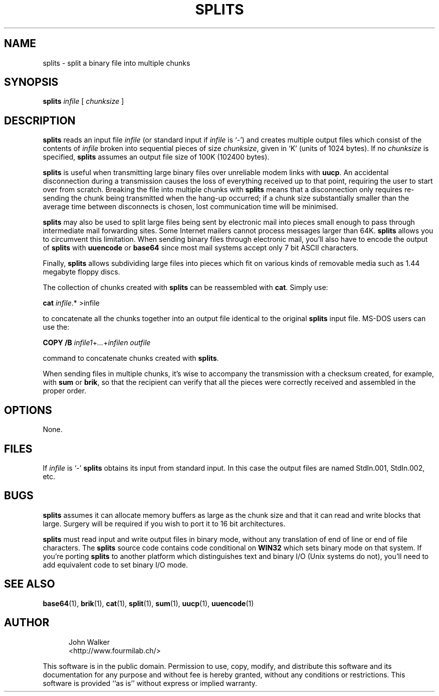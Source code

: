 '\" t
.TH SPLITS 1 "27 OCT 1998"
.UC 4
.SH NAME
splits \- split a binary file into multiple chunks
.SH SYNOPSIS
.B splits
.I infile
[
.I chunksize
]
.SH DESCRIPTION
.B splits
reads an input file
.I infile
(or standard input if
.I infile
is `\-') and creates multiple output files which consist of the
contents of
.I infile
broken into sequential pieces of size
.IR chunksize ,
given in `K' (units of 1024 bytes).  If no
.I chunksize
is specified,
.B splits
assumes an output file size of 100K (102400 bytes).
.PP
.B splits
is useful when transmitting large binary files over unreliable
modem links with
.BR uucp .
An accidental disconnection during a transmission causes the loss of
everything received up to that point, requiring the user to start over
from scratch.
Breaking the file into multiple chunks with
.B splits
means that a disconnection only requires re-sending the chunk being
transmitted when the hang-up occurred; if a chunk size substantially
smaller than the average time between disconnects is chosen, lost
communication time will be minimised.
.PP
.B splits
may also be used to split large files being sent by electronic mail
into pieces small enough to pass through intermediate mail forwarding sites.
Some Internet mailers cannot process messages larger than 64K.
.B splits
allows you to circumvent this limitation.  When sending binary files
through electronic mail, you'll also have to encode the output of
.B splits
with
.B uuencode
or
.B base64
since most mail systems accept only 7 bit ASCII characters.
.PP
Finally,
.B splits
allows subdividing large files into pieces which fit on various kinds
of removable media such as 1.44 megabyte floppy discs.
.PP
The collection of chunks created with
.B splits
can be reassembled with
.BR cat .
Simply use:
.PP
.B cat
.IR infile .*
.RI >infile
.PP
to concatenate all the chunks together into an output file identical to
the original
.B splits
input file.  MS-DOS users can use the:
.PP
.B "COPY /B"
.IR infile1 + ... + infilen
.I outfile
.PP
command to concatenate chunks created with
.BR splits .
.PP
When sending files in multiple chunks, it's wise to accompany the
transmission with a checksum created, for example, with
.B sum
or
.BR brik ,
so that the recipient can verify that all the pieces were correctly
received and assembled in the proper order.
.SH OPTIONS
None.
.SH FILES
If
.I infile
is `\-'
.B splits
obtains its input from standard input.  In this case the output files
are named StdIn.001, StdIn.002, etc.
.SH BUGS
.B splits
assumes it can allocate memory buffers as large as the chunk size and
that it can read and write blocks that large.  Surgery will be required
if you wish to port it to 16 bit architectures.
.PP
.B splits
must read input and write output
files in binary mode, without any translation of end of line
or end of file characters.  The
.B splits
source code
contains code conditional on
.B WIN32
which sets binary mode on that system.  If you're porting
.B splits
to another platform which distinguishes
text and binary I/O (Unix systems do not), you'll need to
add equivalent code to set binary I/O mode.
.SH "SEE ALSO"
.PD
.BR base64 (1),
.BR brik (1),
.BR cat (1),
.BR split (1),
.BR sum (1),
.BR uucp (1),
.BR uuencode (1)
.ne 10
.SH AUTHOR
.RS 5
.nf
John Walker
<http://www.fourmilab.ch/>
.fi
.RE
.PD
.PP
This software is in the public domain.
Permission to use, copy, modify, and distribute this software and its
documentation for any purpose and without fee is hereby granted,
without any conditions or restrictions.  This software is provided ``as
is'' without express or implied warranty.
